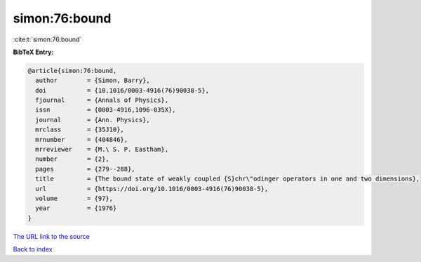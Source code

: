 simon:76:bound
==============

:cite:t:`simon:76:bound`

**BibTeX Entry:**

.. code-block:: bibtex

   @article{simon:76:bound,
     author        = {Simon, Barry},
     doi           = {10.1016/0003-4916(76)90038-5},
     fjournal      = {Annals of Physics},
     issn          = {0003-4916,1096-035X},
     journal       = {Ann. Physics},
     mrclass       = {35J10},
     mrnumber      = {404846},
     mrreviewer    = {M.\ S. P. Eastham},
     number        = {2},
     pages         = {279--288},
     title         = {The bound state of weakly coupled {S}chr\"odinger operators in one and two dimensions},
     url           = {https://doi.org/10.1016/0003-4916(76)90038-5},
     volume        = {97},
     year          = {1976}
   }

`The URL link to the source <https://doi.org/10.1016/0003-4916(76)90038-5>`__


`Back to index <../By-Cite-Keys.html>`__
